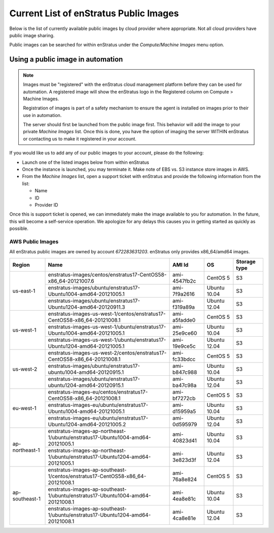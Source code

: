 .. _enstratus_public_images:

Current List of enStratus Public Images
---------------------------------------

Below is the list of currently available public images by cloud provider where appropriate. Not all cloud providers have public image sharing.

Public images can be searched for within enStratus under the `Compute/Machine Images` menu option.

Using a public image in automation
~~~~~~~~~~~~~~~~~~~~~~~~~~~~~~~~~~

.. note:: Images must be "registered" with the enStratus cloud management platform before
   they can be used for automation. A registered image will show the enStratus logo in the
   Registered column on Compute > Machine Images.

   Registration of images is part of a safety mechanism to ensure the agent is installed
   on images prior to their use in automation.

   The server should first be launched from the public image first. This behavior will add
   the image to your private `Machine Images` list. Once this is done, you have the option of
   imaging the server WITHIN enStratus or contacting us to make it registered in your
   account.

If you would like us to add any of our public images to your account, please do the following:

* Launch one of the listed images below from within enStratus
* Once the instance is launched, you may terminate it. Make note of EBS vs. S3 instance store images in AWS.
* From the `Machine Images` list, open a support ticket with enStratus and provide the following information from the list:

  * Name
  * ID
  * Provider ID

Once this is support ticket is opened, we can immediately make the image available to you for automation. In the future, this will become a self-service operation. We apologize for any delays this causes you in getting started as quickly as possible.

AWS Public Images
``````````````````
All enStratus public images are owned by account `672283631203`. enStratus only provides x86_64/amd64 images.

+-----------------+--------------------------------------------------------------------------------+--------------+---------------+-----------------+
| Region          | Name                                                                           | AMI Id       | OS            | Storage type    |
+=================+================================================================================+==============+===============+=================+
| us-east-1       | enstratus-images/centos/enstratus17-CentOS58-x86_64-20121007.6                 | ami-4547fb2c | CentOS 5      | S3              |
+                 +--------------------------------------------------------------------------------+--------------+---------------+-----------------+
|                 | enstratus-images/ubuntu/enstratus17-Ubuntu1004-amd64-20121005.1                | ami-7f9a2616 | Ubuntu 10.04  | S3              |
+                 +--------------------------------------------------------------------------------+--------------+---------------+-----------------+
|                 | enstratus-images/ubuntu/enstratus17-Ubuntu1204-amd64-20120911.3                | ami-f319a89a | Ubuntu 12.04  | S3              |
+-----------------+--------------------------------------------------------------------------------+--------------+---------------+-----------------+
| us-west-1       | enstratus-images-us-west-1/centos/enstratus17-CentOS58-x86_64-20121008.1       | ami-a5fadde0 | CentOS 5      | S3              |
+                 +--------------------------------------------------------------------------------+--------------+---------------+-----------------+
|                 | enstratus-images-us-west-1/ubuntu/enstratus17-Ubuntu1004-amd64-20121005.1      | ami-25e9ce60 | Ubuntu 10.04  | S3              |
+                 +--------------------------------------------------------------------------------+--------------+---------------+-----------------+
|                 | enstratus-images-us-west-1/ubuntu/enstratus17-Ubuntu1204-amd64-20121005.1      | ami-19e9ce5c | Ubuntu 12.04  | S3              |
+-----------------+--------------------------------------------------------------------------------+--------------+---------------+-----------------+
| us-west-2       | enstratus-images-us-west-2/centos/enstratus17-CentOS58-x86_64-20121008.1       | ami-fc33bdcc | CentOS 5      | S3              |
+                 +--------------------------------------------------------------------------------+--------------+---------------+-----------------+
|                 | enstratus-images/ubuntu/enstratus17-ubuntu1004-amd64-20120915.1                | ami-b847c988 | Ubuntu 10.04  | S3              |
+                 +--------------------------------------------------------------------------------+--------------+---------------+-----------------+
|                 | enstratus-images/ubuntu/enstratus17-ubuntu1204-amd64-20120915.1                | ami-ba47c98a | Ubuntu 12.04  | S3              |
+-----------------+--------------------------------------------------------------------------------+--------------+---------------+-----------------+
| eu-west-1       | enstratus-images-eu/centos/enstratus17-CentOS58-x86_64-20121008.1              | ami-bf7272cb | CentOS 5      | S3              |
+                 +--------------------------------------------------------------------------------+--------------+---------------+-----------------+
|                 | enstratus-images-eu/ubuntu/enstratus17-Ubuntu1004-amd64-20121005.1             | ami-d15959a5 | Ubuntu 10.04  | S3              |
+                 +--------------------------------------------------------------------------------+--------------+---------------+-----------------+
|                 | enstratus-images-eu/ubuntu/enstratus17-Ubuntu1204-amd64-20121005.2             | ami-0d595979 | Ubuntu 12.04  | S3              |
+-----------------+--------------------------------------------------------------------------------+--------------+---------------+-----------------+
| ap-northeast-1  | enstratus-images-ap-northeast-1/ubuntu/enstratus17-Ubuntu1004-amd64-20121005.1 | ami-40823d41 | Ubuntu 10.04  | S3              |
+                 +--------------------------------------------------------------------------------+--------------+---------------+-----------------+
|                 | enstratus-images-ap-northeast-1/ubuntu/enstratus17-Ubuntu1204-amd64-20121005.1 | ami-3e823d3f | Ubuntu 12.04  | S3              |
+-----------------+--------------------------------------------------------------------------------+--------------+---------------+-----------------+
| ap-southeast-1  | enstratus-images-ap-southeast-1/centos/enstratus17-CentOS58-x86_64-20121008.1  | ami-76a8e824 | CentOS 5      | S3              |
+                 +--------------------------------------------------------------------------------+--------------+---------------+-----------------+
|                 | enstratus-images-ap-southeast-1/ubuntu/enstratus17-Ubuntu1004-amd64-20121008.1 | ami-4ea8e81c | Ubuntu 10.04  | S3              |
+                 +--------------------------------------------------------------------------------+--------------+---------------+-----------------+
|                 | enstratus-images-ap-southeast-1/ubuntu/enstratus17-Ubuntu1204-amd64-20121008.1 | ami-4ca8e81e | Ubuntu 12.04  | S3              |
+-----------------+--------------------------------------------------------------------------------+--------------+---------------+-----------------+


